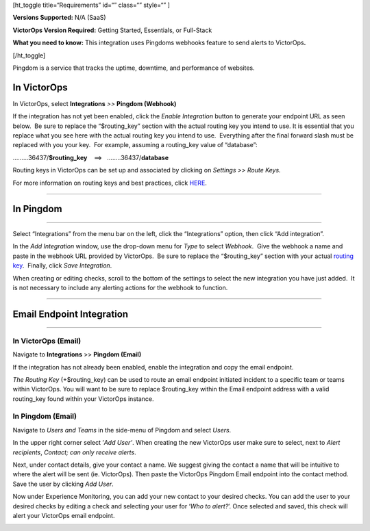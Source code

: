[ht_toggle title=“Requirements” id=“” class=“” style=“” ]

**Versions Supported:** N/A (SaaS)

**VictorOps Version Required:** Getting Started, Essentials, or
Full-Stack

**What you need to know:** This integration uses Pingdoms webhooks
feature to send alerts to VictorOps\ **.**

[/ht_toggle]

Pingdom is a service that tracks the uptime, downtime, and performance
of websites.

In VictorOps
============

In VictorOps, select **Integrations** *>>* **Pingdom (Webhook)**

If the integration has not yet been enabled, click the *Enable
Integration* button to generate your endpoint URL as seen below.  Be
sure to replace the “$routing_key” section with the actual routing key
you intend to use. It is essential that you replace what you see here
with the actual routing key you intend to use.  Everything after the
final forward slash must be replaced with you your key.  For example,
assuming a routing_key value of “database”:

………36437/**$routing_key**    ==>   ……..36437/**database**

.. image:: images/Screen_Shot_2019-10-09_at_11_47_13_AM.png

Routing keys in VictorOps can be set up and associated by clicking
on *Settings >> Route Keys.*

For more information on routing keys and best practices, click
`HERE <https://help.victorops.com/knowledge-base/routing-keys/>`__.

 

--------------

In Pingdom
==========

--------------

Select “Integrations” from the menu bar on the left, click the
“Integrations” option, then click “Add integration”.

In the *Add Integration* window, use the drop-down menu for *Type* to
select *Webhook*.  Give the webhook a name and paste in the webhook URL
provided by VictorOps.  Be sure to replace the “$routing_key” section
with your actual `routing
key <https://help.victorops.com/knowledge-base/routing-keys/>`__.
 Finally, click *Save Integration*.

.. image:: images/Screen-Shot-2019-10-09-at-11.48.22-AM.png

When creating or editing checks, scroll to the bottom of the settings to
select the new integration you have just added.  It is not necessary to
include any alerting actions for the webhook to function.

.. image:: images/Screen-Shot-2019-10-09-at-11.52.47-AM.png

--------------

Email Endpoint Integration
==========================

 

--------------

In VictorOps (Email)
--------------------

Navigate to **Integrations** >> **Pingdom (Email)**

.. image:: images/Screen-Shot-2019-10-09-at-12.56.21-PM.png

 

If the integration has not already been enabled, enable the integration
and copy the email endpoint.

.. image:: images/3rd_Party_Integrations_-_EMStester-3.png

 

*The Routing Key* (+$routing_key) can be used to route an email endpoint
initiated incident to a specific team or teams within VictorOps. You
will want to be sure to replace $routing_key within the Email endpoint
address with a valid routing_key found within your VictorOps instance.

In Pingdom (Email)
------------------

Navigate to *Users and Teams* in the side-menu of Pingdom and select
*Users*.

In the upper right corner select ’\ *Add User’*. When creating the new
VictorOps user make sure to select, next to *Alert recipients*,
*Contact; can only receive alerts*.

.. image:: images/Screen-Shot-2019-10-09-at-12.28.04-PM-1.png

Next, under contact details, give your contact a name. We suggest giving
the contact a name that will be intuitive to where the alert will be
sent (ie. VictorOps). Then paste the VictorOps Pingdom Email endpoint
into the contact method. Save the user by clicking *Add User*.

.. image:: images/Screen_Shot_2019-10-09_at_12_31_46_PM.png

Now under Experience Monitoring, you can add your new contact to your
desired checks. You can add the user to your desired checks by editing a
check and selecting your user for ‘*Who to alert?*’. Once selected and
saved, this check will alert your VictorOps email endpoint.

.. image:: images/Screen-Shot-2019-10-09-at-12.38.25-PM.png
